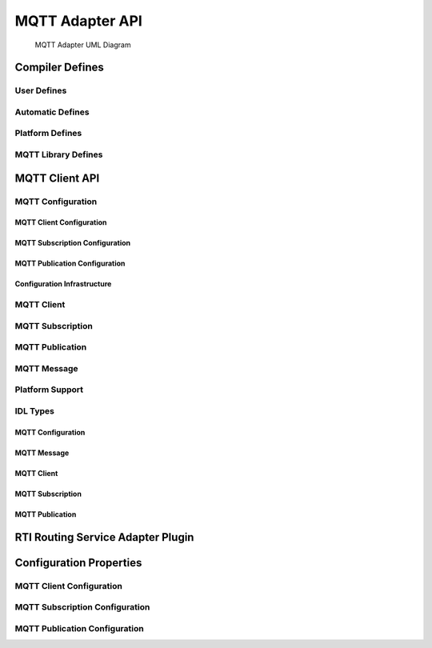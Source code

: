
.. _section-modules:

MQTT Adapter API
****************

.. figure:: static/DDS_MQTT_Data_Bridge_UML.svg
    :figwidth: 90 %
    :alt: MQTT Adapter UML Diagram
    :name: FigureMqttAdapterUmlDiagram
    :align: center

    MQTT Adapter UML Diagram

.. doxygengroup:: RtiMqtt_API
   :members:

.. _section-modules-compiler:

Compiler Defines
================

.. doxygengroup:: RtiMqtt_Compiler
   :members:

.. _section-modules-compiler-user:

User Defines
------------

.. doxygengroup:: RtiMqtt_Compiler_User
   :members:

.. _section-modules-compiler-auto:

Automatic Defines
-----------------

.. doxygengroup:: RtiMqtt_Compiler_Auto
   :members:

.. _section-modules-compiler-platform:

Platform Defines
----------------

.. doxygengroup:: RtiMqtt_Compiler_Platform
   :members:

.. _section-modules-compiler-client:

MQTT Library Defines
--------------------

.. doxygengroup:: RtiMqtt_Client_Library
   :members:

.. _section-modules-client:

MQTT Client API
===============

.. doxygengroup:: RtiMqtt_Client
   :members:

.. _section-modules-client-config:

MQTT Configuration
------------------

.. doxygengroup:: RtiMqtt_Client_Configuration
   :members:

.. _section-modules-client-config-client:

MQTT Client Configuration
^^^^^^^^^^^^^^^^^^^^^^^^^

.. doxygengroup:: RtiMqtt_Client_Configuration_Client
   :members:

.. _section-modules-client-config-sub:

MQTT Subscription Configuration
^^^^^^^^^^^^^^^^^^^^^^^^^^^^^^^

.. doxygengroup:: RtiMqtt_Client_Configuration_Subscription
   :members:

.. _section-modules-client-config-pub:

MQTT Publication Configuration
^^^^^^^^^^^^^^^^^^^^^^^^^^^^^^

.. doxygengroup:: RtiMqtt_Client_Configuration_Publication
   :members:

.. _section-modules-client-config-infr:

Configuration Infrastructure
^^^^^^^^^^^^^^^^^^^^^^^^^^^^

.. doxygengroup:: RtiMqtt_Client_Configuration_Infrastructure
   :members:


.. _section-modules-client-client:

MQTT Client
-----------


.. doxygengroup:: RtiMqtt_Client_Client
   :members:

.. _section-modules-client-sub:

MQTT Subscription
-----------------

.. doxygengroup:: RtiMqtt_Client_Subscription
   :members:


.. _section-modules-client-pub:

MQTT Publication
----------------

.. doxygengroup:: RtiMqtt_Client_Publication
   :members:

.. _section-modules-client-message:

MQTT Message
------------

.. doxygengroup:: RtiMqtt_Client_Message
   :members:

.. _section-modules-client-platform:

Platform Support
----------------

.. doxygengroup:: RtiMqtt_Client_Platform
   :members:

.. _section-modules-client-idl:

IDL Types
---------

.. doxygengroup:: RtiMqtt_Client_IDL
   :members:

.. _section-modules-client-idl-config:

MQTT Configuration
^^^^^^^^^^^^^^^^^^

.. doxygengroup:: RtiMqtt_Client_IDL_Config
   :members:

.. _section-modules-client-idl-message:

MQTT Message
^^^^^^^^^^^^

.. doxygengroup:: RtiMqtt_Client_IDL_Message
   :members:

.. _section-modules-client-idl-client:

MQTT Client
^^^^^^^^^^^

.. doxygengroup:: RtiMqtt_Client_IDL_Client
   :members:

.. _section-modules-client-idl-sub:

MQTT Subscription
^^^^^^^^^^^^^^^^^

.. doxygengroup:: RtiMqtt_Client_IDL_Subscription
   :members:

.. _section-modules-client-idl-pub:

MQTT Publication
^^^^^^^^^^^^^^^^

.. doxygengroup:: RtiMqtt_Client_IDL_Publication
   :members:


.. _section-modules-adapter:

RTI Routing Service Adapter Plugin
==================================

.. doxygengroup:: RtiMqtt_Adapter
   :members:


.. _section-modules-properties:

Configuration Properties
========================

.. doxygengroup:: RtiMqtt_Properties
   :members:

.. _section-modules-properties-client:

MQTT Client Configuration
-------------------------

.. doxygengroup:: RtiMqtt_Properties_Client
   :members:

.. _section-modules-properties-sub:

MQTT Subscription Configuration
-------------------------------

.. doxygengroup:: RtiMqtt_Properties_Subscription
   :members:
   
.. _section-modules-properties-pub:

MQTT Publication Configuration
------------------------------

.. doxygengroup:: RtiMqtt_Properties_Publication
   :members:
